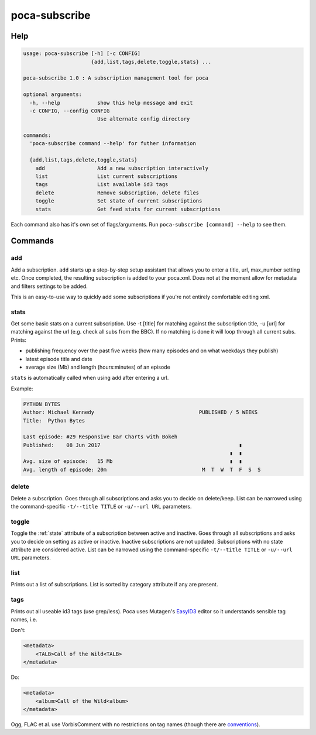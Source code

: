 poca-subscribe
==============

Help
----

.. code-block:: none

   usage: poca-subscribe [-h] [-c CONFIG]
                         {add,list,tags,delete,toggle,stats} ...

   poca-subscribe 1.0 : A subscription management tool for poca

   optional arguments:
     -h, --help            show this help message and exit
     -c CONFIG, --config CONFIG
                           Use alternate config directory

   commands:
     'poca-subscribe command --help' for futher information

     {add,list,tags,delete,toggle,stats}
       add                 Add a new subscription interactively
       list                List current subscriptions
       tags                List available id3 tags
       delete              Remove subscription, delete files
       toggle              Set state of current subscriptions
       stats               Get feed stats for current subscriptions

Each command also has it's own set of flags/arguments. Run ``poca-subscribe 
[command] --help`` to see them. 

Commands
--------

add
^^^

Add a subscription. ``add`` starts up a step-by-step setup assistant that 
allows you to enter a title, url, max_number setting etc. Once completed, 
the resulting subscription is added to your poca.xml. Does not at the moment 
allow for metadata and filters settings to be added.

This is an easy-to-use way to quickly add some subscriptions if you're not 
entirely comfortable editing xml.

stats
^^^^^

Get some basic stats on a current subscription. Use -t [title] for matching 
against the subscription title, -u [url] for matching against the url (e.g. 
check all subs from the BBC). If no matching is done it will loop through all 
current subs. Prints:


* publishing frequency over the past five weeks (how many episodes and on 
  what weekdays they publish)
* latest episode title and date
* average size (Mb) and length (hours:minutes) of an episode

``stats`` is automatically called when using ``add`` after entering a url.

Example:

.. code-block:: none

   PYTHON BYTES
   Author: Michael Kennedy                                  PUBLISHED / 5 WEEKS
   Title:  Python Bytes

   Last episode: #29 Responsive Bar Charts with Bokeh
   Published:    08 Jun 2017                                             ▮
                                                                      ▮  ▮
   Avg. size of episode:   15 Mb                                      ▮  ▮
   Avg. length of episode: 20m                               M  T  W  T  F  S  S

delete
^^^^^^

Delete a subscription. Goes through all subscriptions and asks you to decide 
on delete/keep. List can be narrowed using the command-specific ``-t/--title 
TITLE`` or ``-u/--url URL`` parameters.

toggle
^^^^^^

Toggle the :ref:`state` attribute of a subscription between active and 
inactive. Goes through all subscriptions and asks you to decide on setting as 
active or inactive. Inactive subscriptions are not updated. Subscriptions 
with no state attribute are considered active. List can be narrowed using the 
command-specific ``-t/--title TITLE`` or ``-u/--url URL`` parameters.

list
^^^^

Prints out a list of subscriptions. List is sorted by category attribute if 
any are present.

tags
^^^^

Prints out all useable id3 tags (use grep/less). Poca uses Mutagen's 
`EasyID3 <http://mutagen.readthedocs.io/en/latest/user/id3.html#easy-id3>`_ 
editor so it understands sensible tag names, i.e. 

Don't:

.. code-block:: xml

   <metadata>
       <TALB>Call of the Wild<TALB>
   </metadata>

Do:

.. code-block:: xml

   <metadata>
       <album>Call of the Wild<album>
   </metadata>

Ogg, FLAC et al. use VorbisComment with no restrictions on tag names (though 
there are `conventions <https://xiph.org/vorbis/doc/v-comment.html>`_).
